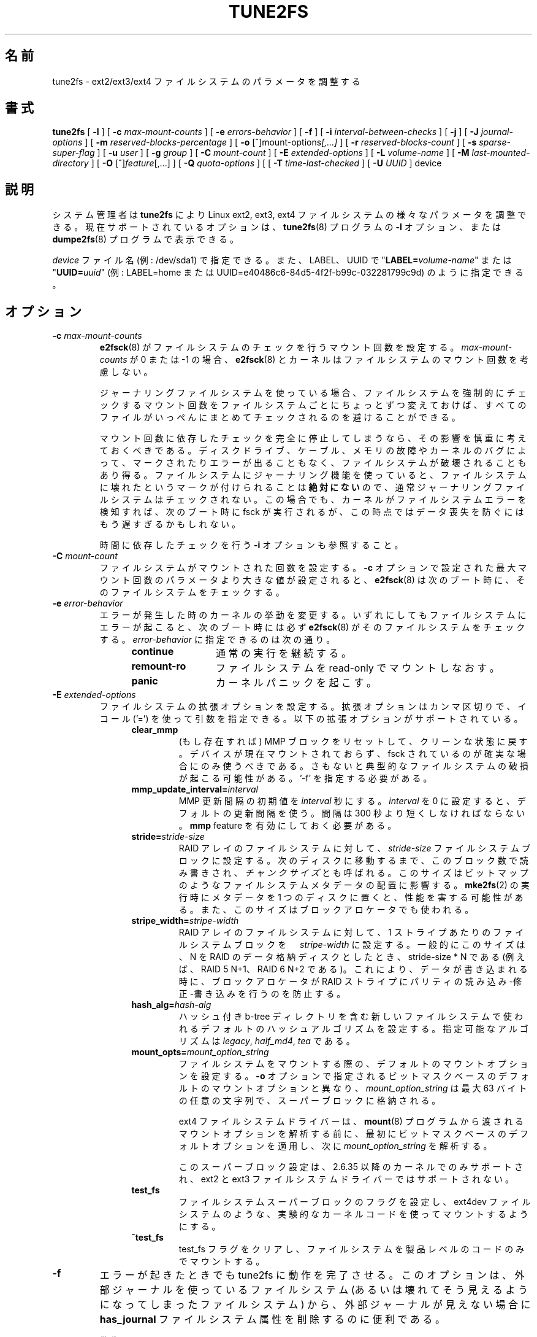 .\" Revision 1.0 93/06/3 23:00  chk
.\" Initial revision
.\"
.\"
.\"*******************************************************************
.\"
.\" This file was generated with po4a. Translate the source file.
.\"
.\"*******************************************************************
.\"
.\" Japanese Version Copyright 1998 by MATSUMOTO Shoji. All Rights Reserved.
.\" Translated Wed Mar 11 1998 by MATSUMOTO Shoji.
.\" Updated Sat 23 Oct 1999 by NAKANO Takeo <nakano@apm.seikei.ac.jp>
.\" Updated Tue 16 Nov 1999 by NAKANO Takeo
.\" Updated & Modified Sun Sep  2 23:47:38 JST 2001
.\"         by Yuichi SATO <ysato@h4.dion.ne.jp>
.\" Updated & Modified Tue Nov 13 01:11:52 JST 2001 by Yuichi SATO 
.\" Updated Sun 6 Oct 2002 by NAKANO Takeo
.\" Updated & Modified Sat Apr 17 16:36:26 JST 2004
.\"         by Yuichi SATO <ysato444@yahoo.co.jp>
.\" Updated & Modified Tue May  3 07:35:07 JST 2005 by Yuichi SATO 
.\" Updated & Modified Wed Feb 28 01:32:55 JST 2007 by Yuichi SATO, v1.39
.\"
.TH TUNE2FS 8 "February 2012" "E2fsprogs version 1.42.1" 
.SH 名前
tune2fs \- ext2/ext3/ext4 ファイルシステムのパラメータを調整する
.SH 書式
\fBtune2fs\fP [ \fB\-l\fP ] [ \fB\-c\fP \fImax\-mount\-counts\fP ] [ \fB\-e\fP
\fIerrors\-behavior\fP ] [ \fB\-f\fP ] [ \fB\-i\fP \fIinterval\-between\-checks\fP ] [ \fB\-j\fP
] [ \fB\-J\fP \fIjournal\-options\fP ] [ \fB\-m\fP \fIreserved\-blocks\-percentage\fP ] [
\fB\-o\fP [^]mount\-options\fI[,...]\fP ] [ \fB\-r\fP \fIreserved\-blocks\-count\fP ] [ \fB\-s\fP
\fIsparse\-super\-flag\fP ] [ \fB\-u\fP \fIuser\fP ] [ \fB\-g\fP \fIgroup\fP ] [ \fB\-C\fP
\fImount\-count\fP ] [ \fB\-E\fP \fIextended\-options\fP ] [ \fB\-L\fP \fIvolume\-name\fP ] [
\fB\-M\fP \fIlast\-mounted\-directory\fP ] [ \fB\-O\fP [^]\fIfeature\fP[,...] ] [ \fB\-Q\fP
\fIquota\-options\fP ] [ [ \fB\-T\fP \fItime\-last\-checked\fP ] [ \fB\-U\fP \fIUUID\fP ] device
.SH 説明
システム管理者は \fBtune2fs\fP により Linux ext2, ext3, ext4
ファイルシステムの様々なパラメータを調整できる。現在サポートされているオプションは、\fBtune2fs\fP(8) プログラムの \fB\-l\fP
オプション、または \fBdumpe2fs\fP(8) プログラムで表示できる。
.PP
\fIdevice\fP ファイル名 (例: /dev/sda1) で指定できる。また、LABEL、UUID で
"\fBLABEL=\fP\fIvolume\-name\fP" または "\fBUUID=\fP\fIuuid\fP" (例: LABEL=home または
UUID=e40486c6\-84d5\-4f2f\-b99c\-032281799c9d) のように指定できる。
.SH オプション
.TP 
\fB\-c\fP\fI max\-mount\-counts\fP
\fBe2fsck\fP(8)  がファイルシステムのチェックを行うマウント回数を設定する。 \fImax\-mount\-counts\fP が 0 または \-1
の場合、 \fBe2fsck\fP(8)  とカーネルはファイルシステムのマウント回数を考慮しない。
.sp
ジャーナリングファイルシステムを使っている場合、 ファイルシステムを強制的にチェックするマウント回数を ファイルシステムごとにちょっとずつ変えておけば、
すべてのファイルがいっぺんにまとめてチェックされるのを 避けることができる。
.sp
マウント回数に依存したチェックを完全に停止してしまうなら、
その影響を慎重に考えておくべきである。
ディスクドライブ、ケーブル、メモリの故障やカーネルのバグによって、
マークされたりエラーが出ることもなく、ファイルシステムが破壊されることもあり得る。
ファイルシステムにジャーナリング機能を使っていると、ファイルシステムに
壊れたというマークが付けられることは \fB絶対にない\fP ので、
通常ジャーナリングファイルシステムはチェックされない。
この場合でも、カーネルがファイルシステムエラーを検知すれば、
次のブート時に fsck が実行されるが、
この時点ではデータ喪失を防ぐにはもう遅すぎるかもしれない。
.sp
時間に依存したチェックを行う \fB\-i\fP オプションも参照すること。
.TP 
\fB\-C\fP\fI mount\-count\fP
ファイルシステムがマウントされた回数を設定する。 \fB\-c\fP オプションで設定された最大マウント回数の パラメータより大きな値が設定されると、
\fBe2fsck\fP(8)  は次のブート時に、そのファイルシステムをチェックする。
.TP 
\fB\-e\fP\fI error\-behavior\fP
エラーが発生した時のカーネルの挙動を変更する。 いずれにしてもファイルシステムにエラーが起こると、 次のブート時には必ず \fBe2fsck\fP(8)
がそのファイルシステムをチェックする。 \fIerror\-behavior\fP に指定できるのは次の通り。
.RS 1.2i
.TP  1.2i
\fBcontinue\fP
通常の実行を継続する。
.TP 
\fBremount\-ro\fP
ファイルシステムを read\-only でマウントしなおす。
.TP 
\fBpanic\fP
カーネルパニックを起こす。
.RE
.TP 
\fB\-E\fP\fI extended\-options\fP
ファイルシステムの拡張オプションを設定する。拡張オプションはカンマ区切りで、イコール ('=')
を使って引数を指定できる。以下の拡張オプションがサポートされている。
.RS 1.2i
.TP 
\fBclear_mmp\fP
(もし存在すれば) MMP ブロックをリセットして、クリーンな状態に戻す。デバイスが現在マウントされておらず、fsck
されているのが確実な場合にのみ使うべきである。さもないと典型的なファイルシステムの破損が起こる可能性がある。'\-f' を指定する必要がある。
.TP 
\fBmmp_update_interval=\fP\fIinterval\fP
MMP 更新間隔の初期値を \fIinterval\fP 秒にする。\fIinterval\fP を 0 に設定すると、デフォルトの更新間隔を使う。間隔は 300
秒より短くしなければならない。\fBmmp\fP feature を有効にしておく必要がある。
.TP 
\fBstride=\fP\fIstride\-size\fP
RAID アレイのファイルシステムに対して、\fIstride\-size\fP
ファイルシステムブロックに設定する。次のディスクに移動するまで、このブロック数で読み書きされ、\fIチャンクサイズ\fPとも呼ばれる。このサイズはビットマップのようなファイルシステムメタデータの配置に影響する。\fBmke2fs\fP(2)
の実行時にメタデータを 1 つのディスクに置くと、性能を害する可能性がある。また、このサイズはブロックアロケータでも使われる。
.TP 
\fBstripe_width=\fP\fIstripe\-width\fP
RAID アレイのファイルシステムに対して、1 ストライプあたりのファイルシステムブロックを　\fIstripe\-width\fP
に設定する。一般的にこのサイズは、 N を RAID のデータ格納ディスクとしたとき、stride\-size * N である (例えば、RAID 5
N+1、RAID 6 N+2 である)。これにより、データが書き込まれる時に、ブロックアロケータが RAID
ストライプにパリティの読み込み\-修正\-書き込みを行うのを防止する。
.TP 
\fBhash_alg=\fP\fIhash\-alg\fP
ハッシュ付き b\-tree ディレクトリを含む新しいファイルシステムで使われるデフォルトのハッシュアルゴリズムを設定する。指定可能なアルゴリズムは
\fIlegacy\fP, \fIhalf_md4\fP, \fItea\fP である。
.TP 
\fBmount_opts=\fP\fImount_option_string\fP
ファイルシステムをマウントする際の、デフォルトのマウントオプションを設定する。\fB\-o\fP
オプションで指定されるビットマスクベースのデフォルトのマウントオプションと異なり、\fImount_option_string\fP は最大 63
バイトの任意の文字列で、スーパーブロックに格納される。
.IP
ext4 ファイルシステムドライバーは、\fBmount\fP(8)
プログラムから渡されるマウントオプションを解析する前に、最初にビットマスクベースのデフォルトオプションを適用し、次に
\fImount_option_string\fP を解析する。
.IP
このスーパーブロック設定は、2.6.35 以降のカーネルでのみサポートされ、ext2 と ext3 ファイルシステムドライバーではサポートされない。
.TP 
\fBtest_fs\fP
ファイルシステムスーパーブロックのフラグを設定し、ext4dev ファイルシステムのような、実験的なカーネルコードを使ってマウントするようにする。
.TP 
\fB^test_fs\fP
test_fs フラグをクリアし、ファイルシステムを製品レベルのコードのみでマウントする。
.RE
.TP 
\fB\-f\fP
エラーが起きたときでも tune2fs に動作を完了させる。 このオプションは、外部ジャーナルを使っているファイルシステム
(あるいは壊れてそう見えるようになってしまったファイルシステム) から、 外部ジャーナルが見えない場合に \fBhas_journal\fP
ファイルシステム属性を削除するのに便利である。
.sp
\fB警告:\fP クリーンにアンマウントされなかったファイルシステムに対して ジャーナルを一度もリプレイしないまま、
その外部ジャーナルをファイルシステムから切り離してしまうと、 重大なデータ喪失やファイルシステムの破壊をもたらすかもしれない。
.TP 
\fB\-g\fP\fI group\fP
予約 (reserved) ファイルシステムブロックを利用できるグループを設定する。 \fIgroup\fP パラメータには GID
を数値で指定することも、グループ名を指定することもできる。 グループ名が指定された場合は、スーパーブロックに格納される前に GID の数値に変換される。
.TP 
\fB\-i  \fP\fIinterval\-between\-checks\fP[\fBd\fP|\fBm\fP|\fBw\fP]
ファイルシステムをチェックする最大の時間間隔を設定する。 数値のみ、もしくは末尾に \fBd\fP を付けると
\fIinterval\-between\-checks\fP は「日」と解釈され、 \fBm\fP, \fBw\fP はそれぞれ「月」「週」と解釈される。 0
を指定すると、時間依存のチェックはしなくなる。
.sp
\fB\-c\fP (マウント回数に依存しない)、または \fB\-i\fP (時間に依存しない) チェックを有効にして、ファイルシステムの定期的な
\fBe2fsck\fP(8) でのフルチェックを有効にすることを推奨する。そうしないと、(ディスク、ケーブル、メモリの故障や、カーネルバグによる)
ファイルシステムの破損が知らされず、最終的にデータの喪失や破損につながる。
.TP 
\fB\-j\fP
ext3 ジャーナルをファイルシステムに追加する。 \-J オプションが指定されていない場合は、 デフォルトのジャーナルパラメータが用いられ、
(ファイルシステムのサイズに対して)  適切な大きさのジャーナルを作成してファイルシステムに格納する。 ジャーナルを実際に使用するためには、 ext3
をサポートするカーネルが必要である。
.IP
このオプションを使用して、 マウントされたファイルシステム上にジャーナルを作成すると、 不変 (immutable) ファイル \fB.journal\fP
がファイルシステムのトップディレクトリに作成される。 これはファイルシステムがマウントされている間に ジャーナル inode
を安全に作成する唯一の方法だからである。 ext3 ジャーナルは可視であるが、 ファイルシステムがマウントされている間に
削除したり修正したりするのは安全ではない。 そのためジャーナルファイルは不変にされている。 アンマウントされたファイルシステムをチェックする場合、
\fBe2fsck\fP(8)  は自動的に \fB.journal\fP ファイルを可視でない予約済みジャーナル inode に移動する。
ルートファイルシステム以外の全てのファイルシステムに対して、 次のリブートサイクルで、これが自動的に当然行われるべきである。 ルートファイルシステムは
read\-only でマウントされるので、 この遷移を有効にするためには、 \fBe2fsck\fP(8)
をレスキュー用フロッピーから実行しなければならない。
.IP
Debian のようないくつかのディストリビューションでは、 レスキュー用フロッピーを使って ext3 ジャーナルを
ルートファイルシステムに追加する必要がないように、 \fB/etc/fstab\fP ファイルで ext3
ファイルシステムをルートファイルシステムに指定しておくと、 初期 RAM ディスクが使用されたときに、 initrd スクリプトが自動的に ext2
ルートファイルシステムを ext3 に変換する。
.TP 
\fB\-J\fP journal\-options
デフォルトの ext3 ジャーナルパラメータを変更する。 ジャーナルオプションはコンマで区切り、引き数がある場合には 「=
(イコール)」記号を使って指定する。 以下のジャーナルオプションがサポートされている:
.RS 1.2i
.TP 
\fBsize=\fP\fIjournal\-size\fP
サイズ \fIjournal\-size\fP メガバイトのジャーナルを作成してファイルシステムに格納する。 ジャーナルのサイズは最低 1024
ファイルシステムブロックである (例えば、1kB のブロックを使っている場合は 1 MB、 4kB のブロックを使っている場合は 4 MB である)。
また、ファイルシステムブロックは 102,400 未満でなければならない。 ファイルシステムには、指定したサイズのジャーナルを作成するために
十分な空きスペースがなくてはならない。
.TP 
\fBdevice=\fP\fIexternal\-journal\fP
\fIexternal\-journal\fP にあるジャーナルブロックデバイスにファイルシステムを付加する。 外部ジャーナルは、コマンド
.IP
\fBmke2fs \-O journal_dev\fP \fIexternal\-journal\fP
.IP
を使い、前もって作成されていなければならない。 \fIexternal\-journal\fP は、それを使うファイルシステムと同じブロックサイズで
フォーマットされていなければならない。 1 つの外部ジャーナルに複数のファイルシステムを付加することは、 (訳注: ファイルシステム自体では)
サポートしているが、 Linux カーネルと \fBe2fsck\fP(8)  は現在のところ共有外部ジャーナルをサポートしていない。
.IP
デバイス名を直接指定する代わりに、
\fBLABEL=\fP\fIlabel\fP や \fBUUID=\fP\fIUUID\fP という形式で \fIexternal\-journal\fP を指定することもできる。
この形式では、外部ジャーナルの場所を、 ジャーナルの先頭の ext2 スーパーブロックに格納されている
UUID やボリュームラベルで指定する。 ジャーナルデバイスのボリュームラベルと
UUID を表示するには、 \fBdumpe2fs\fP(8) を使うこと。 \fBtune2fs\fP(8)  の \fB\-L\fP オプションも参照のこと。
.RE
.IP
ひとつのファイルシステムに対しては、 \fBsize\fP オプションと \fBdevice\fP オプションのどちらか一方しか指定できない。
.TP 
\fB\-l\fP
このプログラムで設定可能な値を含むファイルシステムスーパーブロックの内容を表示する。
.TP 
\fB\-L\fP\fI volume\-label\fP
ファイルシステムのボリュームラベルを設定する。 ext2 ファイルシステムラベルは最大 16 文字まで指定できる。 \fIvolume\-label\fP が
16 文字より長いと \fBtune2fs\fP は超過分を切捨て、警告メッセージを出力する。 ボリュームラベルは \fBmount\fP(8),
\fBfsck\fP(8), \fB/etc/fstab\fP(5)  (まだあるかも) において、 \fB/dev/hda5\fP
のようなブロックスペシャルデバイス名の代わりに、 \fBLABEL=\fP\fIvolume_label\fP という形式で指定して使うことができる。
.TP 
\fB\-m\fP\fI reserved\-blocks\-percentage\fP
特権プロセスによって確保されるファイルシステムの割合を %
で設定する。特権プロセスが使うファイルシステムブロック数を予約して、ファイルシステムの断片化を避けて、非特権プロセスがファイルシステムに書き込むのを防止して、\fBsyslogd\fP(8)
のようなシステムデーモンが正常に動き続けるのを可能にする。通常、予約ブロックのデフォルトは 5% である。
.TP 
\fB\-M\fP\fI last\-mounted\-directory\fP
ファイルシステムを最後にマウントしたディレクトリを設定する。
.TP 
\fB\-o\fP [^]\fImount\-option\fP[,...]
指定されたデフォルトのマウントオプションを ファイルシステムにセット/クリアする。 デフォルトのマウントオプションは、 \fB/etc/fstab\fP(5)
または \fBmount\fP(8)  のコマンドライン引き数で指定される マウントオプションで上書きできる。 古いカーネルは、この属性をサポートしていない。
特に 2.4.20 より前のカーネルは、 スーパーブロックにあるデフォルトのマウントオプションを ほぼ確実に無視する。
.IP
属性をコンマで区切ることにより、 1 つ以上のマウントオプションをクリア/セットできる。 キャレット文字 ('^') を前につけたマウントオプションは、
ファイルシステムのスーパーブロックからクリアされる。 前置文字のないマウントオプションと プラス文字 ('+') を前につけたマウントオプションは、
ファイルシステムに追加される。
.IP
\fBtune2fs\fP を使ってセット/クリアできるマウントオプションは以下の通り:
.RS 1.2i
.TP 
\fBdebug\fP
このファイルシステムのデバッグコードを有効にする。
.TP 
\fBbsdgroups\fP
新しいファイルを作成するときに、BSD の動作をエミュレートする。 新規作成されるファイルは、 自身が作成されるディレクトリのグループ ID を使う。
標準的な System V の動作をデフォルトとする。 ディレクトリに setgid ビットセットがない場合、
新規作成されたファイルはカレントプロセスの fsgid を使う。 ディレクトリに setgid ビットセットがある場合、
新規作成されたファイルは親ディレクトリのグループ ID を使い、 新規作成されたのがディレクトリならば、setgid ビットセットも設定する。
.TP 
\fBuser_xattr\fP
ユーザ固有の拡張属性を有効にする。
.TP 
\fBacl\fP
Posix アクセス制御リスト (Access Control List) を有効にする。
.TP 
\fBuid16\fP
32 ビットのユーザ ID とグループ ID を無効にする。 これは 16 ビットの値のみを格納したり想定したりする
古いカーネルとの相互運用のためにある。
.TP 
\fBjournal_data\fP
ジャーナリングを有効にしてファイルシステムがマウントされている場合、 (メタデータだけでなく) 全てのデータは
メインのファイルシステムに書き込まれる前に ジャーナルにコミットされる。
.TP 
\fBjournal_data_ordered\fP
ジャーナリングを有効にしてファイルシステムがマウントされている場合、 メタデータがジャーナルにコミットされる前に、
全てのデータをメインのファイルシステムに強制的に直接書き込む。
.TP 
\fBjournal_data_writeback\fP
ジャーナリングを有効にしてファイルシステムがマウントされている場合、 メタデータがジャーナルにコミットされた後に、
データをメインのファイルシステムに書き込む。 これはスループットを向上させるが、 クラッシュしてジャーナルによる回復をした後で、
ファイルに古いデータが現れるのを許してしまう。
.TP 
\fBnobarrier\fP
ジャーナルのバリア操作を無効化してファイルシステムをマウントする (このオプションは、2.6.35 以降のカーネルの ext4
ファイルシステムでのみサポートされる)。
.TP 
\fBblock_validity\fP
block_validity
オプションを有効化して、ファイルシステムをマウントする。これは、ファイルシステムの読み書きの後に、追加のチェックを行う。このオプションは、inode
テーブルまたはブロックグループディスクリプタのファイルシステムダメージ部分を上書きすることによるメタデータブロックの破損を防止する。これはメモリと
CPU のオーバーヘッドを大きくするので、デバッグのためだけに有効化される (このオプションは、2.6.35 以降のカーネルの ext4
ファイルシステムでのみサポートされる)。
.TP 
\fBdiscard\fP
discard オプションを付けてファイルシステムをマウントする。このオプションは、いくつかのストレージデバイスのドライバー
(企業レベルのストレージアレイで利用可能な SSD とシンプロビジョニングドライバー) で trim/discard feature
を使うようにし、削除されたファイルに紐付くブロックをストレージデバイスが他の目的に使えるようにする (このオプションは、2.6.35 以降のカーネルの
ext4 ファイルシステムでのみサポートされる)。
.TP 
\fBnodelalloc\fP
nodelalloc マウントオプションを付けてファイルシステムをマウントする。このオプションは delayed allocation feature
を無効にする (このオプションは、2.6.35 以降のカーネルの ext4 ファイルシステムでのみサポートされる)。
.RE
.TP 
\fB\-O\fP [^]\fIfeature\fP[,...]
指定したファイルシステム属性 (オプション) をセット/クリアする。 コンマで区切ることにより、 2
つ以上のファイルシステム属性をクリアまたはセットできる。 キャレット文字 ('^') を前においたファイルシステム属性は、
ファイルシステムのスーパーブロックからクリアされる。 前置文字のないファイルシステム属性と プラス文字 ('+') を前においたファイルシステム属性は、
ファイルシステムにセットされる。
.IP
\fBtune2fs\fP を使ってセット/クリアできるファイルシステム属性は以下の通り:
.RS 1.2i
.TP 
\fBdir_index\fP
ハッシュ B ツリーを使い、 ファイルが多いディレクトリ内での検索を高速化する。
.TP 
\fBdir_nlink\fP
1 ディレクトリあたり 65000 より多いサブディレクトリを利用可能にする。
.TP 
\fBfiletype\fP
ディレクトリエントリにファイルタイプ情報を格納する。
.TP 
\fBflex_bg\fP
ブロックグループのビットマップと inode テーブルを、ストレージメディアの任意の場所に置けるようにする。\fBtune2fs\fP は inode
テーブルとアロケーションビットマップの場所を再変更せず、\fBmke2fs\fP(8)
が新たにフォーマットされたファイルシステムを作成する際に、\fBflex_bg\fP を有効にされていると再変更が行われる。
.TP 
\fBhas_journal\fP
ジャーナルを使うことにより、 異常なシャットダウンが起こってもファイルシステムの一貫性を保証する。 このファイルシステム属性をセットするのは、
\fB\-j\fP オプションを使うのと等しい。
.TP 
\fBlarge_file\fP
ファイルシステムが 2GB より大きいファイルを格納できる。(最近のカーネルは、2GB より大きいファイルが作られるときに、この feature
を自動的に設定する。)
.TP 
\fBresize_inode\fP
ブロックグループディスクリプタテーブルが将来大きくなるのに備えて領域を確保する。\fBtune2fs\fP はこのファイルシステム feature
のクリアのみをサポートしている。
.TP 
\fBmmp\fP
複数マウント防止 (multiple mount protection, MMP) feature を有効または無効にする。MMP
は、ファイルシステムが複数マウントされるのを防止し、共有ストレージ環境で役立つ。
.TP 
\fBsparse_super\fP
大きなファイルシステム上でディスク使用量を少なくするために、 バックアップスーパーブロックの数を制限する。
.TP 
\fBuninit_bg\fP
カーネルがビットマップと inode テーブルを初期化と、ファイルシステムの未使用 inode
のハイウォーターマークの保持を可能にして、\fBe2fsck\fP(8) の時間を削減する。この feature を有効にした後の初めて e2fsck
を実行では、完全に実行するのに時間がかかる。しかし、その後の e2fsck では、ファイルシステムの使用量に応じて、元の時間の一部で済む。
.RE
.IP
\fBsparse_super\fP, \fBuninit_bg\fP, \fBfiletype\fP, \fBresize_inode\fP ファイルシステム
features を設定、またはクリアした後、\fBe2fsck\fP(8)
をファイルシステムに実行し、ファイルシステムを一貫した状態に戻さなければならない。\fBtune2fs\fP は、必要に応じて、システム管理者が
\fBe2fsck\fP(8) を実行する必要がある旨のメッセージを表示する。\fBdir_index\fP feature を設定した後、\fBe2fsck \-D\fP
を実行し、既存のディレクトリをハッシュ付き B\-tree 形式に変換する必要がある。特定のファイルシステム feature を有効にすると、その
feature をサポートしていないカーネルでファイルシステムをマウントできなくなる。特に \fBuninit_bg\fP と \fBflex_bg\fP
feature は、ext4 ファイルシステムでのみサポートされる。
.TP 
\fB\-p\fP\fI mmp_check_interval\fP
MMP チェック間隔を設定した秒数にする。デフォルトは 5 秒である。
.TP 
\fB\-r\fP\fI reserved\-blocks\-count\fP
予約ファイルシステムブロックの量をブロック数で設定する。
.TP 
\fB\-Q\fP\fI quota\-options\fP
\&'quota' feature をスーパーブロックに設定し、指定したクォータタイプのクォータファイルを動作させる。クォータオプションは以下の 1
つ以上を設定できる。
.RS 1.2i
.TP 
\fB[^]usrquota\fP
スーパーブロックのユーザクォータ inode を設定またはクリアする。\fB[^]grpquota\fP スーパーブロックのグループクォータ inode
を設定またはクリアする。
.TP 
\fB\-T\fP\fI time\-last\-checked\fP
ファイルシステムが最後に \fBe2fsck\fP によってチェックされた時刻を設定する。
時刻は現在 (ローカル) のタイムゾーンで解釈される。
このオプションは、Logical Volume Manager を使い、
整合性の取れている状態のファイルシステムのスナップショットを取っておき、
忙しくない時間帯にそのファイルシステムがハードウェア障害などによって
壊れていないかを調べるようなスクリプトで用いると便利である。
ファイルシステムがクリーンなら、このオプションを使って
オリジナルのファイルシステムの最終チェック時刻を設定すればよい。
\fItime\-last\-checked\fP の書式は、国際時刻書式に、オプションの時刻指定子を
加えたもので、YYYYMMDD[HH[MM[SS]]] である。
\fBnow\fP というキーワードも利用でき、
この場合は最終チェック時刻は現在の時刻に設定される。
.TP 
\fB\-u\fP\fI user\fP
予約ファイルシステムブロックを利用できるユーザを設定する。 \fIuser\fP は UID を数値で指定することも、ユーザ名で指定することもできる。
グループ名が指定された場合は、スーパーブロックに格納される前に UID の数値に変換される。
.TP 
\fB\-U\fP\fI UUID\fP
UUID (universally unique identifier: 汎システム的に他とは重ならない識別子) を \fIUUID\fP に設定する。
UUID はハイフンで区切られた 16 進数の列で、 "c1b9d5a2\-f162\-11cf\-9ece\-0020afc76f16" のような形式である。
\fIUUID\fP パラメータは以下のいずれか 1 つである:
.RS 1.2i
.TP 
\fIclear\fP
ファイルシステムの UUID をクリアする。
.TP 
\fIrandom\fP
新しい UUID をランダムに生成する。
.TP 
\fItime\fP
新しい UUID を時刻をもとに生成する。
.RE
.IP
UUID は \fBmount\fP(8), \fBfsck\fP(8), \fB/etc/fstab\fP(5)  (まだあるかも) において、
\fB/dev/hda1\fP のようなブロックスペシャルデバイス名の代わりに、 \fBUUID=\fP\fIuuid\fP という形式で指定して使うことができる。
.IP
より詳しい情報は \fBuuidgen\fP(8)  を参照すること。 \fI/dev/random\fP や \fI/dev/urandom\fP
のような優れた乱数発生器がシステムに存在しない場合、 \fBtune2fs\fP はランダムに生成した UUID ではなく、 時刻に基づいた UUID
を自動的に使用する。
.SH バグ
現時点では見付かっていない。しかし、バグがないという意味ではない。
.SH 作者
\fBtune2fs\fP は、Remy Card <Remy.Card@linux.org> によって作成された。 現在は Theodore
Ts'o <tytso@alum.mit.edu> によってメンテナンスされている。 \fBtune2fs\fP は Thodre Ts'o
<tytso@mit.edu> によって作成された ext2fs ライブラリを使用している。 このマニュアルは
<chk@data\-hh.Hanse.de> によって作成された。 時間に依存するチェックは Uwe Ohse
<uwe@tirka.gun.de> によって付加された。
.SH 入手方法
\fBtune2fs\fP は e2fsprogs パッケージの一部であり、 http://e2fsprogs.sourceforge.net
から入手できる。
.SH 関連項目
\fBdebugfs\fP(8), \fBdumpe2fs\fP(8), \fBe2fsck\fP(8), \fBmke2fs\fP(8)
